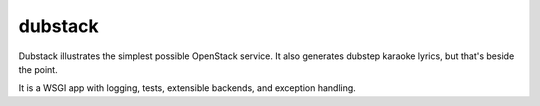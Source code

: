 ========
dubstack
========

Dubstack illustrates the simplest possible OpenStack service. It also
generates dubstep karaoke lyrics, but that's beside the point.

It is a WSGI app with logging, tests, extensible backends, and exception handling.
